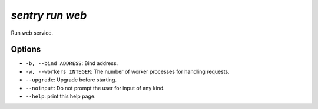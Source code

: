 `sentry run web`
----------------

Run web service.

Options
```````

- ``-b, --bind ADDRESS``: Bind address.
- ``-w, --workers INTEGER``: The number of worker processes for handling
  requests.
- ``--upgrade``: Upgrade before starting.
- ``--noinput``: Do not prompt the user for input of any kind.
- ``--help``: print this help page.
